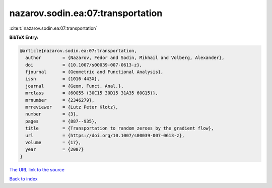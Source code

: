 nazarov.sodin.ea:07:transportation
==================================

:cite:t:`nazarov.sodin.ea:07:transportation`

**BibTeX Entry:**

.. code-block:: bibtex

   @article{nazarov.sodin.ea:07:transportation,
     author        = {Nazarov, Fedor and Sodin, Mikhail and Volberg, Alexander},
     doi           = {10.1007/s00039-007-0613-z},
     fjournal      = {Geometric and Functional Analysis},
     issn          = {1016-443X},
     journal       = {Geom. Funct. Anal.},
     mrclass       = {60G55 (30C15 30D15 31A35 60G15)},
     mrnumber      = {2346279},
     mrreviewer    = {Lutz Peter Klotz},
     number        = {3},
     pages         = {887--935},
     title         = {Transportation to random zeroes by the gradient flow},
     url           = {https://doi.org/10.1007/s00039-007-0613-z},
     volume        = {17},
     year          = {2007}
   }

`The URL link to the source <https://doi.org/10.1007/s00039-007-0613-z>`__


`Back to index <../By-Cite-Keys.html>`__
